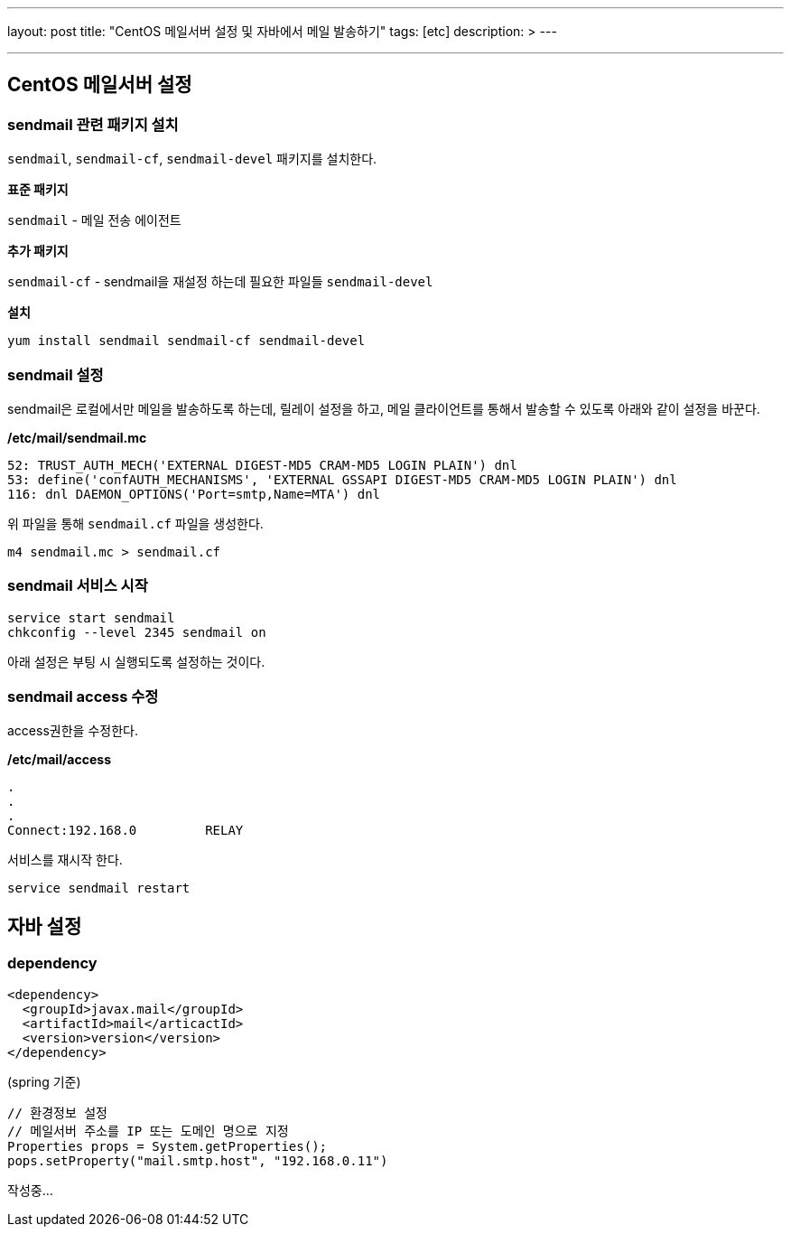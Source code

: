 ---
layout: post
title: "CentOS 메일서버 설정 및 자바에서 메일 발송하기"
tags: [etc]
description: &gt;
---

'''

== CentOS 메일서버 설정

=== sendmail 관련 패키지 설치

`sendmail`, `sendmail-cf`, `sendmail-devel` 패키지를 설치한다.

*표준 패키지*

`sendmail` - 메일 전송 에이전트

*추가 패키지*

`sendmail-cf` - sendmail을 재설정 하는데 필요한 파일들
`sendmail-devel`

*설치*

[source,bash]
----
yum install sendmail sendmail-cf sendmail-devel
----

=== sendmail 설정

sendmail은 로컬에서만 메일을 발송하도록 하는데, 릴레이 설정을 하고, 메일 클라이언트를 통해서 발송할 수 있도록 아래와 같이 설정을 바꾼다.

*/etc/mail/sendmail.mc*

[source,plain]
----
52: TRUST_AUTH_MECH('EXTERNAL DIGEST-MD5 CRAM-MD5 LOGIN PLAIN') dnl
53: define('confAUTH_MECHANISMS', 'EXTERNAL GSSAPI DIGEST-MD5 CRAM-MD5 LOGIN PLAIN') dnl
116: dnl DAEMON_OPTIONS('Port=smtp,Name=MTA') dnl
----

위 파일을 통해 `sendmail.cf` 파일을 생성한다.

[source,bash]
----
m4 sendmail.mc > sendmail.cf
----

=== sendmail 서비스 시작

[source,bash]
----
service start sendmail
chkconfig --level 2345 sendmail on
----

아래 설정은 부팅 시 실행되도록 설정하는 것이다.

=== sendmail access 수정

access권한을 수정한다.

*/etc/mail/access*

[source,plain]
----
.
.
.
Connect:192.168.0         RELAY
----

서비스를 재시작 한다.

[source,bash]
----
service sendmail restart
----

== 자바 설정

=== dependency

[source,xml]
----
<dependency>
  <groupId>javax.mail</groupId>
  <artifactId>mail</articactId>
  <version>version</version>
</dependency>
----

(spring 기준)
```java
// 환경정보 설정
// 메일서버 주소를 IP 또는 도메인 명으로 지정
Properties props = System.getProperties();
pops.setProperty("mail.smtp.host", "192.168.0.11")

```

작성중…